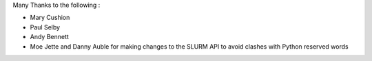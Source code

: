 Many Thanks to the following :

* Mary Cushion
* Paul Selby
* Andy Bennett
* Moe Jette and Danny Auble for making changes to the SLURM API to avoid clashes with Python reserved words
